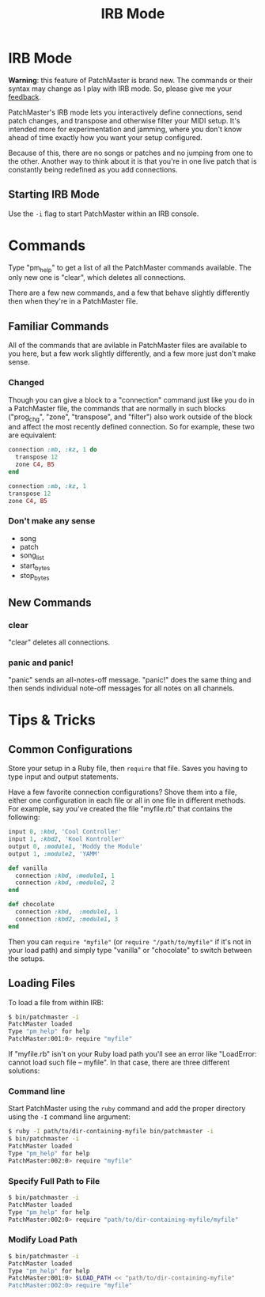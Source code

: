 #+title: IRB Mode
#+html: <!--#include virtual="header.html"-->
#+options: num:nil

* IRB Mode

*Warning*: this feature of PatchMaster is brand new. The commands or their
syntax may change as I play with IRB mode. So, please give me your
[[mailto:jim@jimmenard.com][feedback]].

PatchMaster's IRB mode lets you interactively define connections, send patch
changes, and transpose and otherwise filter your MIDI setup. It's intended
more for experimentation and jamming, where you don't know ahead of time
exactly how you want your setup configured.

Because of this, there are no songs or patches and no jumping from one to
the other. Another way to think about it is that you're in one live patch
that is constantly being redefined as you add connections.

** Starting IRB Mode

Use the =-i= flag to start PatchMaster within an IRB console.

* Commands

Type "pm_help" to get a list of all the PatchMaster commands available. The
only new one is "clear", which deletes all connections.

There are a few new commands, and a few that behave slightly differently
then when they're in a PatchMaster file.

** Familiar Commands

All of the commands that are avilable in PatchMaster files are available to
you here, but a few work slightly differently, and a few more just don't
make sense.

*** Changed

Though you can give a block to a "connection" command just like you do in a
PatchMaster file, the commands that are normally in such blocks ("prog_chg",
"zone", "transpose", and "filter") also work outside of the block and affect
the most recently defined connection. So for example, these two are
equivalent:

#+begin_src ruby
  connection :mb, :kz, 1 do
    transpose 12
    zone C4, B5
  end

  connection :mb, :kz, 1
  transpose 12
  zone C4, B5
#+end_src

*** Don't make any sense

- song
- patch
- song_list
- start_bytes
- stop_bytes

** New Commands

*** clear

"clear" deletes all connections.

*** panic and panic!

"panic" sends an all-notes-off message. "panic!" does the same thing and
then sends individual note-off messages for all notes on all channels.

* Tips & Tricks

** Common Configurations

Store your setup in a Ruby file, then =require= that file. Saves you having
to type input and output statements.

Have a few favorite connection configurations? Shove them into a file,
either one configuration in each file or all in one file in different
methods. For example, say you've created the file "myfile.rb" that contains
the following:

#+begin_src ruby
  input 0, :kbd, 'Cool Controller'
  input 1, :kbd2, 'Kool Kontroller'
  output 0, :module1, 'Moddy the Module'
  output 1, :module2, 'YAMM'

  def vanilla
    connection :kbd, :module1, 1
    connection :kbd, :module2, 2
  end

  def chocolate
    connection :kbd,  :module1, 1
    connection :kbd2, :module1, 3
  end
#+end_src

Then you can =require "myfile"= (or =require "/path/to/myfile"= if it's not
in your load path) and simply type "vanilla" or "chocolate" to switch
between the setups.

** Loading Files

To load a file from within IRB:

#+begin_src sh
    $ bin/patchmaster -i
    PatchMaster loaded
    Type "pm_help" for help
    PatchMaster:001:0> require "myfile"
#+end_src

If "myfile.rb" isn't on your Ruby load path you'll see an error like
"LoadError: cannot load such file -- myfile". In that case, there are three
different solutions:

*** Command line

Start PatchMaster using the =ruby= command and add the proper directory
using the =-I= command line argument:

#+begin_src sh
  $ ruby -I path/to/dir-containing-myfile bin/patchmaster -i
  $ bin/patchmaster -i
  PatchMaster loaded
  Type "pm_help" for help
  PatchMaster:002:0> require "myfile"
#+end_src

*** Specify Full Path to File

#+begin_src sh
  $ bin/patchmaster -i
  PatchMaster loaded
  Type "pm_help" for help
  PatchMaster:002:0> require "path/to/dir-containing-myfile/myfile"
#+end_src

*** Modify Load Path

#+begin_src sh
  $ bin/patchmaster -i
  PatchMaster loaded
  Type "pm_help" for help
  PatchMaster:001:0> $LOAD_PATH << "path/to/dir-containing-myfile"
  PatchMaster:002:0> require "myfile"
#+end_src
